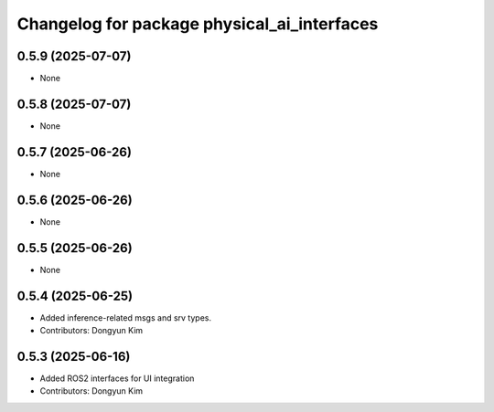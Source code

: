 ^^^^^^^^^^^^^^^^^^^^^^^^^^^^^^^^^^^^^^^^^^^^
Changelog for package physical_ai_interfaces
^^^^^^^^^^^^^^^^^^^^^^^^^^^^^^^^^^^^^^^^^^^^

0.5.9 (2025-07-07)
------------------
* None

0.5.8 (2025-07-07)
------------------
* None

0.5.7 (2025-06-26)
------------------
* None

0.5.6 (2025-06-26)
------------------
* None

0.5.5 (2025-06-26)
------------------
* None

0.5.4 (2025-06-25)
------------------
* Added inference-related msgs and srv types.
* Contributors: Dongyun Kim

0.5.3 (2025-06-16)
------------------
* Added ROS2 interfaces for UI integration
* Contributors: Dongyun Kim
